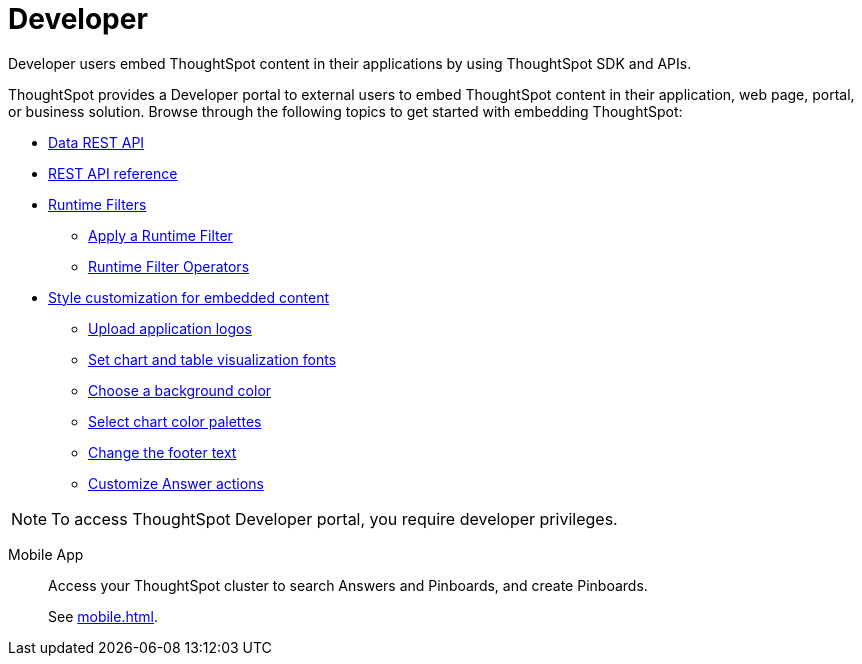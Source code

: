 = Developer
:last_updated: 8/25/2021
:linkattrs:
:experimental:
:page-partial:

Developer users embed ThoughtSpot content in their applications by using ThoughtSpot SDK and APIs.

ThoughtSpot provides a Developer portal to external users to embed ThoughtSpot content in their application, web page, portal, or business solution. Browse through the following topics to get started with embedding ThoughtSpot:


////
* xref:embedding-overview.adoc[Embedding]
- ThoughtSpot Integration guidelines
- ThoughtSpot Developer portal
- Security settings for embedding
* xref:js-api.adoc[Use the JavaScript API]
* xref:saml-integration.adoc[SAML]
** xref:saml.adoc[Configure SAML]
** xref:saml-configure-siteminder.adoc[Configure CA SiteMinder]
** xref:active-directory-federated-services.adoc[Configure Active Directory Federated Services]
////

* xref:data-api.adoc[Data REST API]
* xref:public-api-reference.adoc[REST API reference]
//** xref:data-api-calling.adoc[Calling the REST API]
//** xref:data-api-pagination.adoc[REST API pagination]
//** xref:data-api-get.adoc[Use the Data REST API to get data]
//** xref:data-api-search.adoc[Use the Embedded Search API]
//** xref:data-api-push.adoc[Use the Data Push API]
//* xref:embedding.adoc[Embed ThoughtSpot]
//** xref:embed-viz.adoc[Embed Pinboard or visualization]
//** xref:js-api-enable.adoc[Authentication flow with embed]
//** xref:embed-full.adoc[Full application embedding]
//** xref:trusted-authentication.adoc[Configure trusted authentication]
* xref:runtime-filters.adoc[Runtime Filters]
** xref:runtime-filter-apply.adoc[Apply a Runtime Filter]
** xref:runtime-filter-operators.adoc[Runtime Filter Operators]
//* Visual Embed SDK
* xref:customization.adoc[Style customization for embedded content]
** xref:customize-logo.adoc[Upload application logos]
** xref:customize-fonts.adoc[Set chart and table visualization fonts]
** xref:customize-background.adoc[Choose a background color]
** xref:customize-color-palettes.adoc[Select chart color palettes]
** xref:customize-footer-text.adoc[Change the footer text]
** xref:admin-portal-customize-actions-menu.adoc[Customize Answer actions]




NOTE: To access ThoughtSpot Developer portal, you require developer privileges.

////
As an Admin, you have a vital role to manage user and group access, local authentication, and integration with SAML.
These are the Admin tasks that you have to complete to make ThoughtSpot available for everyone in your organization. We take care of the rest.

Manage users
Manage groups
Manage local authentication
Managing authentication with SAML
Style customization
Help customization
View scheduled maintenance
View user activity
Monitor app performance
In-app acceptance of ThoughtSpot's use agreement
Manage search and SpotIQ settings
Manage email and onboarding settings
////

////
Your role is to establish connections to data. Here is how you can connect to all your data.
The following list provides information about connecting to your data in supported data warehouses.


Direct Connections::
Snowflake
Overview
Add connection
Edit connection
Remap connection
Delete a table
Delete a table with object dependencies
Delete connection
Best practices
Connection reference
 Amazon Redshift
Overview
Add connection
Edit connection
Remap connection
Delete a table
Delete a table with object dependencies
Delete connection
Connection reference
 Google BigQuery
Overview
Add connection
Edit connection
Remap connection
Delete a table
Delete a table with object dependencies
Delete connection
Connection reference
 Azure Synapse
Overview
Add connection
Edit connection
Remap connection
Delete a table
Delete a table with object dependencies
Delete connection
Connection reference
 Oracle ADW
Overview
Add connection
Edit connection
Remap connection
Delete a table
Delete a table with object dependencies
Delete connection
Connection reference
 Starburst
Overview
Add connection
Edit connection
Remap connection
Delete a table
Delete a table with object dependencies
Delete connection
Connection reference
 Databricks
Overview
Add connection
Edit connection
Remap connection
Delete a table
Delete a table with object dependencies
Delete connection
Connection reference

Getting data into Falcon with DataFlow::
DataFlow information
////

////
Search Assist::
See how ThoughtSpot Search gives you insights into your own data.

Onboarding for Analysts::
Get a comprehensive look at how to create modern and dynamic dashboards for your organization.

Scriptability::
Use SpotApps to export Worksheets, Pinboards, and Answers in a human-readable format.

SpotApp Templates::
Use SpotApp templates to gain insights into your Salesforce, accounts receivable, or procurement instances.

ThoughtSpot Modeling Language::
Modify a Worksheet, Pinboard, or Answer in a flat-file format.
////
////
Getting started for Business users::
Get a quick overview of how ThoughtSpot can support you.
+
See xref:getting-started.adoc[].

Home page::
This is where you get direct access to exisiting Answers, Pinboards, and visualizations.

Pinboards and Answers::
Quick tips on how you can use and customize Pinboards and Charts.
+
See xref:charts.adoc[], xref:chart-types.adoc[], xref:chart-change.adoc[], and xref:pinboards.adoc[].

ThoughtSpot Search::
Explore our flagship Search functionality.
+
See xref:search.adoc[].
////
////
Search Assist::
See how ThoughtSpot Search Assist gives you insights into your own data.
////

Mobile App::
Access your ThoughtSpot cluster to search Answers and Pinboards, and create Pinboards.
+
See xref:mobile.adoc[].


////
from old user guide


* *xref:navigating-thoughtspot.adoc[Finding your way around]* +
 To make navigation easy, we organized ThoughtSpot into several sections.
You can see them on the menu bar.
* *xref:user-profile.adoc[About the user profile]* +
 The user icon lets you view your profile, or sign out of ThoughtSpot.
* *xref:privileges-end-user.adoc[Understanding privileges]* +
 Your privileges determine the things you can do.
ThoughtSpot sets privileges at the group level.
* *xref:tags.adoc[About tags]* +
 You can create tags to make it easier for people to find data sources and pinboards.

* xref:search.adoc[Use search]
* xref:answers.adoc[Work with Answers]
* xref:filters.adoc[Work with filters]
* xref:charts.adoc[Work with charts]
* xref:formulas.adoc[Work with formulas]
* xref:pinboards.adoc[Use pinboards]
* xref:answer-explorer.adoc[Answer Explorer]
* xref:r-thoughtspot.adoc[About R in ThoughtSpot]
* xref:spotiq.adoc[SpotIQ]
* xref:data-sources.adoc[Work with data]
* xref:help-center.adoc[]
////
